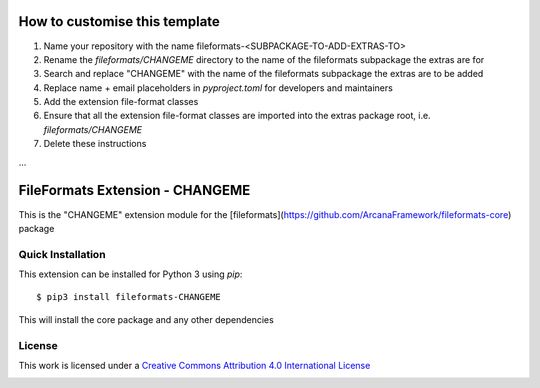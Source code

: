 How to customise this template
==============================

#. Name your repository with the name fileformats-<SUBPACKAGE-TO-ADD-EXTRAS-TO>
#. Rename the `fileformats/CHANGEME` directory to the name of the fileformats subpackage the extras are for
#. Search and replace "CHANGEME" with the name of the fileformats subpackage the extras are to be added
#. Replace name + email placeholders in `pyproject.toml` for developers and maintainers
#. Add the extension file-format classes
#. Ensure that all the extension file-format classes are imported into the extras package root, i.e. `fileformats/CHANGEME`
#. Delete these instructions

...

FileFormats Extension - CHANGEME
====================================
.. image:: https://github.com/arcanaframework/fileformats-CHANGEME/actions/workflows/tests.yml/badge.svg
    :target: https://github.com/arcanaframework/fileformats-CHANGEME/actions/workflows/tests.yml
.. image:: https://codecov.io/gh/arcanaframework/fileformats-CHANGEME/branch/main/graph/badge.svg?token=UIS0OGPST7
    :target: https://codecov.io/gh/arcanaframework/fileformats-CHANGEME
.. image:: https://img.shields.io/github/stars/ArcanaFramework/fileformats-CHANGEME.svg
    :alt: GitHub stars
    :target: https://github.com/ArcanaFramework/fileformats-CHANGEME
.. image:: https://img.shields.io/badge/docs-latest-brightgreen.svg?style=flat
    :target: https://arcanaframework.github.io/fileformats/
    :alt: Documentation Status

This is the "CHANGEME" extension module for the
[fileformats](https://github.com/ArcanaFramework/fileformats-core) package


Quick Installation
------------------

This extension can be installed for Python 3 using *pip*::

    $ pip3 install fileformats-CHANGEME

This will install the core package and any other dependencies

License
-------

This work is licensed under a
`Creative Commons Attribution 4.0 International License <http://creativecommons.org/licenses/by/4.0/>`_

.. image:: https://i.creativecommons.org/l/by/4.0/88x31.png
  :target: http://creativecommons.org/licenses/by/4.0/
  :alt: Creative Commons Attribution 4.0 International License
